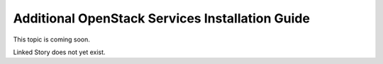 ================================================
Additional OpenStack Services Installation Guide
================================================

This topic is coming soon.

Linked Story does not yet exist.

.. `Linked Story <https://storyboard.openstack.org/#!/story/2005181>`__

